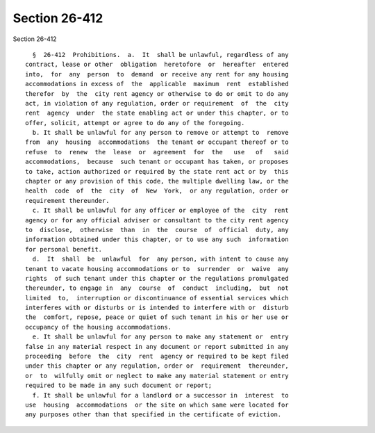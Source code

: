 Section 26-412
==============

Section 26-412 ::    
        
     
        §  26-412  Prohibitions.  a.  It  shall be unlawful, regardless of any
      contract, lease or other  obligation  heretofore  or  hereafter  entered
      into,  for  any  person  to  demand  or receive any rent for any housing
      accommodations in excess of  the  applicable  maximum  rent  established
      therefor  by  the  city rent agency or otherwise to do or omit to do any
      act, in violation of any regulation, order or requirement  of  the  city
      rent  agency  under  the state enabling act or under this chapter, or to
      offer, solicit, attempt or agree to do any of the foregoing.
        b. It shall be unlawful for any person to remove or attempt to  remove
      from  any  housing  accommodations  the tenant or occupant thereof or to
      refuse  to  renew  the  lease  or  agreement  for  the   use   of   said
      accommodations,  because  such tenant or occupant has taken, or proposes
      to take, action authorized or required by the state rent act or by  this
      chapter or any provision of this code, the multiple dwelling law, or the
      health  code  of  the  city  of  New  York,  or any regulation, order or
      requirement thereunder.
        c. It shall be unlawful for any officer or employee of the  city  rent
      agency or for any official adviser or consultant to the city rent agency
      to  disclose,  otherwise  than  in  the  course  of  official  duty, any
      information obtained under this chapter, or to use any such  information
      for personal benefit.
        d.  It  shall  be  unlawful  for  any person, with intent to cause any
      tenant to vacate housing accommodations or to  surrender  or  waive  any
      rights  of such tenant under this chapter or the regulations promulgated
      thereunder, to engage in  any  course  of  conduct  including,  but  not
      limited  to,  interruption or discontinuance of essential services which
      interferes with or disturbs or is intended to interfere with or  disturb
      the  comfort, repose, peace or quiet of such tenant in his or her use or
      occupancy of the housing accommodations.
        e. It shall be unlawful for any person to make any statement or  entry
      false in any material respect in any document or report submitted in any
      proceeding  before  the  city  rent  agency or required to be kept filed
      under this chapter or any regulation, order or  requirement  thereunder,
      or  to  wilfully omit or neglect to make any material statement or entry
      required to be made in any such document or report;
        f. It shall be unlawful for a landlord or a successor in  interest  to
      use  housing  accommodations  or the site on which same were located for
      any purposes other than that specified in the certificate of eviction.
    
    
    
    
    
    
    